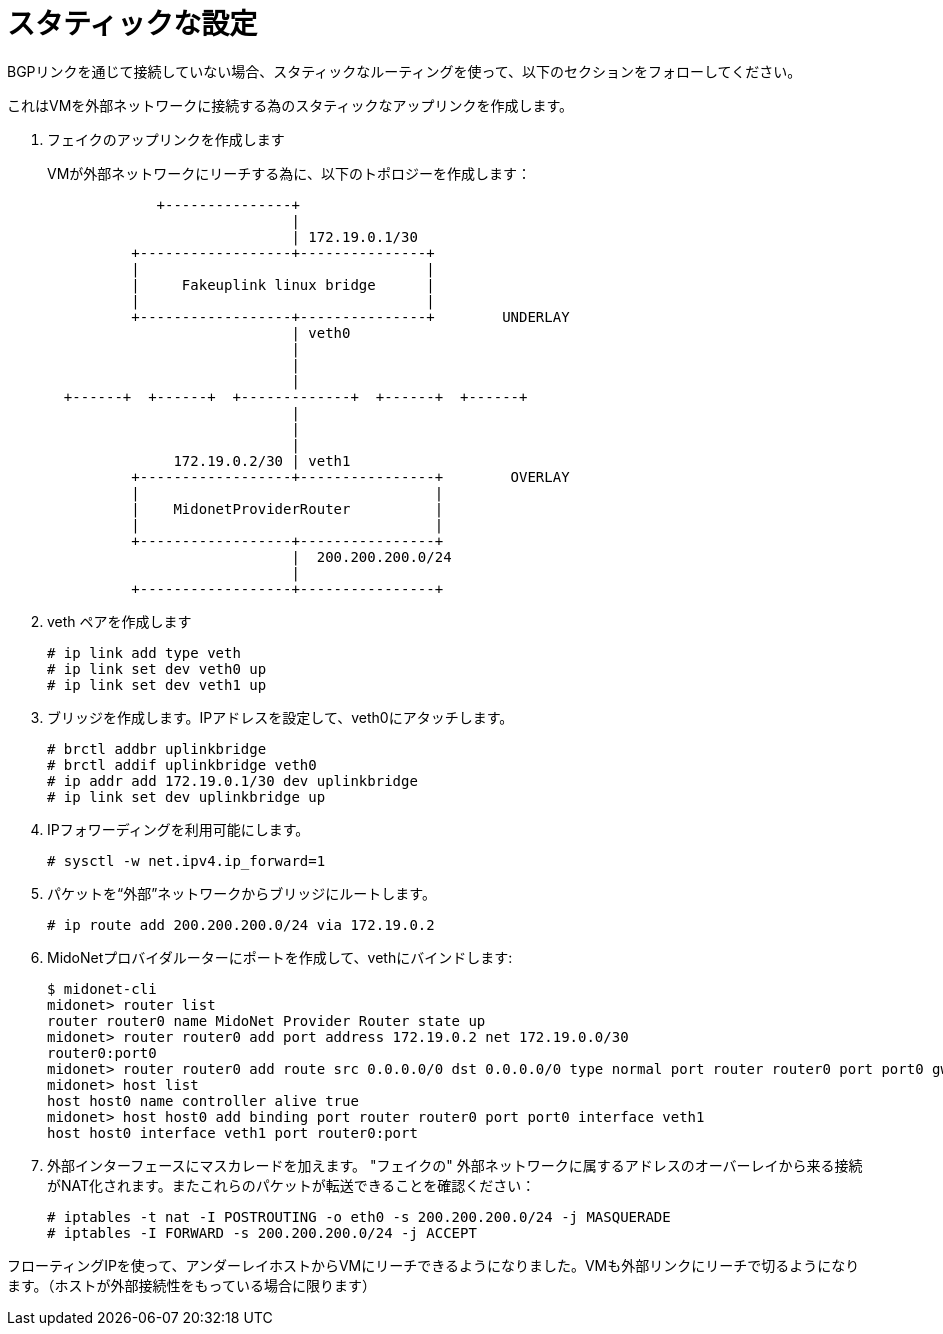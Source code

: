 [[static_setup]]
= スタティックな設定

BGPリンクを通じて接続していない場合、スタティックなルーティングを使って、以下のセクションをフォローしてください。

これはVMを外部ネットワークに接続する為のスタティックなアップリンクを作成します。

. フェイクのアップリンクを作成します
+
VMが外部ネットワークにリーチする為に、以下のトポロジーを作成します：
+
[source]
----

             +---------------+
                             |
                             | 172.19.0.1/30
          +------------------+---------------+
          |                                  |
          |     Fakeuplink linux bridge      |
          |                                  |
          +------------------+---------------+        UNDERLAY
                             | veth0
                             |
                             |
                             |
  +------+  +------+  +-------------+  +------+  +------+
                             |
                             |
                             |
               172.19.0.2/30 | veth1
          +------------------+----------------+        OVERLAY
          |                                   |
          |    MidonetProviderRouter          |
          |                                   |
          +------------------+----------------+
                             |  200.200.200.0/24
                             |
          +------------------+----------------+
----

. veth ペアを作成します
+
[source]
# ip link add type veth
# ip link set dev veth0 up
# ip link set dev veth1 up

. ブリッジを作成します。IPアドレスを設定して、veth0にアタッチします。
+
[source]
# brctl addbr uplinkbridge
# brctl addif uplinkbridge veth0
# ip addr add 172.19.0.1/30 dev uplinkbridge
# ip link set dev uplinkbridge up

. IPフォワーディングを利用可能にします。 
+
[source]
# sysctl -w net.ipv4.ip_forward=1

. パケットを“外部”ネットワークからブリッジにルートします。
+
[source]
# ip route add 200.200.200.0/24 via 172.19.0.2

. MidoNetプロバイダルーターにポートを作成して、vethにバインドします:
+
[source]
----
$ midonet-cli
midonet> router list
router router0 name MidoNet Provider Router state up 
midonet> router router0 add port address 172.19.0.2 net 172.19.0.0/30
router0:port0
midonet> router router0 add route src 0.0.0.0/0 dst 0.0.0.0/0 type normal port router router0 port port0 gw 172.19.0.1
midonet> host list
host host0 name controller alive true
midonet> host host0 add binding port router router0 port port0 interface veth1
host host0 interface veth1 port router0:port
----

. 外部インターフェースにマスカレードを加えます。 "フェイクの" 外部ネットワークに属するアドレスのオーバーレイから来る接続がNAT化されます。またこれらのパケットが転送できることを確認ください：
+
[source]
# iptables -t nat -I POSTROUTING -o eth0 -s 200.200.200.0/24 -j MASQUERADE
# iptables -I FORWARD -s 200.200.200.0/24 -j ACCEPT

フローティングIPを使って、アンダーレイホストからVMにリーチできるようになりました。VMも外部リンクにリーチで切るようになります。（ホストが外部接続性をもっている場合に限ります）
